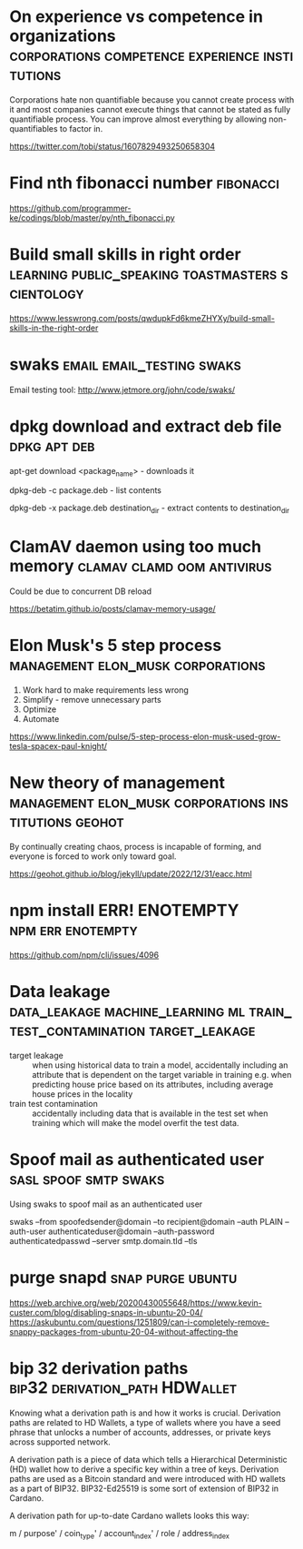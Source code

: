 * On experience vs competence in organizations :corporations:competence:experience:institutions:

Corporations hate non quantifiable because you cannot create process
with it and most companies cannot execute things that cannot be stated
as fully quantifiable process. You can improve almost everything by
allowing non-quantifiables to factor in.

https://twitter.com/tobi/status/1607829493250658304

* Find nth fibonacci number                                       :fibonacci:

https://github.com/programmer-ke/codings/blob/master/py/nth_fibonacci.py

* Build small skills in right order :learning:public_speaking:toastmasters:scientology:

https://www.lesswrong.com/posts/qwdupkFd6kmeZHYXy/build-small-skills-in-the-right-order

* swaks                                           :email:email_testing:swaks:

Email testing tool: http://www.jetmore.org/john/code/swaks/

* dpkg download and extract deb file                           :dpkg:apt:deb:

apt-get download <package_name> - downloads it

dpkg-deb -c package.deb - list contents

dpkg-deb -x package.deb destination_dir - extract contents to destination_dir

* ClamAV daemon using too much memory            :clamav:clamd:oom:antivirus:

Could be due to concurrent DB reload

https://betatim.github.io/posts/clamav-memory-usage/

* Elon Musk's 5 step process              :management:elon_musk:corporations:

 1) Work hard to make requirements less wrong
 2) Simplify - remove unnecessary parts
 3) Optimize
 4) Automate

https://www.linkedin.com/pulse/5-step-process-elon-musk-used-grow-tesla-spacex-paul-knight/

* New theory of management :management:elon_musk:corporations:institutions:geohot:

By continually creating chaos, process is incapable of forming, and
everyone is forced to work only toward goal.

https://geohot.github.io/blog/jekyll/update/2022/12/31/eacc.html

* npm install ERR! ENOTEMPTY                              :npm:err:enotempty:

https://github.com/npm/cli/issues/4096

* Data leakage :data_leakage:machine_learning:ml:train_test_contamination:target_leakage:

 - target leakage :: when using historical data to train a model,
   accidentally including an attribute that is dependent on the target
   variable in training e.g. when predicting house price based on its
   attributes, including average house prices in the locality
 - train test contamination :: accidentally including data that is
   available in the test set when training which will make the model
   overfit the test data.
   
* Spoof mail as authenticated user                    :sasl:spoof:smtp:swaks:

Using swaks to spoof mail as an authenticated user

swaks --from spoofedsender@domain --to recipient@domain --auth PLAIN --auth-user authenticateduser@domain --auth-password authenticatedpasswd --server smtp.domain.tld --tls

* purge snapd                                             :snap:purge:ubuntu:

https://web.archive.org/web/20200430055648/https://www.kevin-custer.com/blog/disabling-snaps-in-ubuntu-20-04/
https://askubuntu.com/questions/1251809/can-i-completely-remove-snappy-packages-from-ubuntu-20-04-without-affecting-the

* bip 32 derivation paths                    :bip32:derivation_path:HDWallet:


Knowing what a derivation path is and how it works is
crucial. Derivation paths are related to HD Wallets, a type of wallets
where you have a seed phrase that unlocks a number of accounts,
addresses, or private keys across supported network.

A derivation path is a piece of data which tells a Hierarchical
Deterministic (HD) wallet how to derive a specific key within a tree
of keys. Derivation paths are used as a Bitcoin standard and were
introduced with HD wallets as a part of BIP32. BIP32-Ed25519 is some
sort of extension of BIP32 in Cardano.

A derivation path for up-to-date Cardano wallets looks this way:

m / purpose' / coin_type' / account_index' / role / address_index
